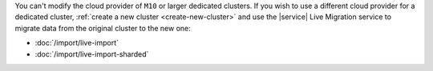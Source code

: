 You can't modify the cloud provider of ``M10`` or larger dedicated
clusters. If you wish to use a different cloud provider for a dedicated
cluster, :ref:`create a new cluster <create-new-cluster>` and use the
|service| Live Migration service to migrate data from the original
cluster to the new one:

- :doc:`/import/live-import`
- :doc:`/import/live-import-sharded`
